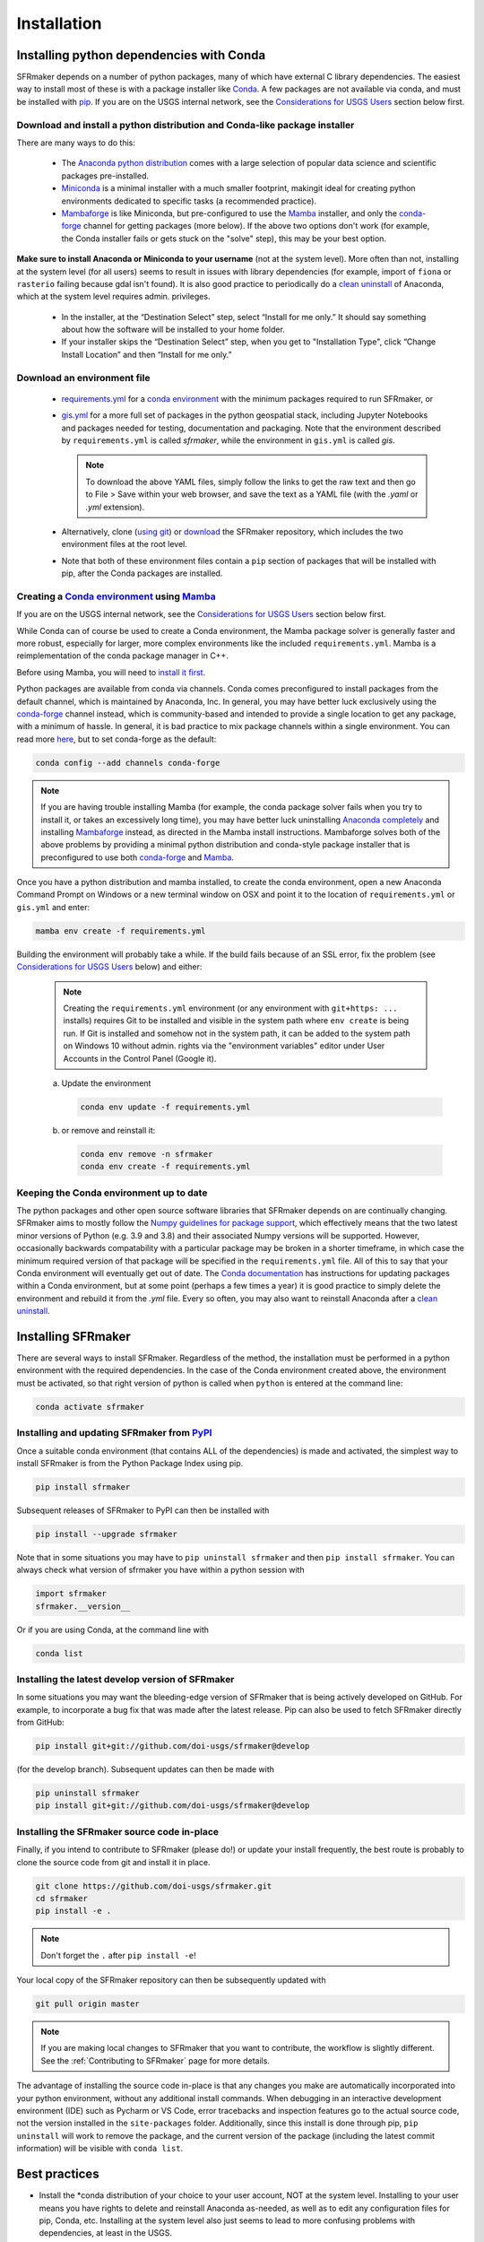 ============
Installation
============

Installing python dependencies with Conda
-----------------------------------------
SFRmaker depends on a number of python packages, many of which have external C library dependencies. The easiest way to install most of these is with a package installer like `Conda`_. A few packages are not available via conda, and must be installed with `pip`_. If you are on the USGS internal network, see the `Considerations for USGS Users`_ section below first.

Download and install a python distribution and Conda-like package installer 
^^^^^^^^^^^^^^^^^^^^^^^^^^^^^^^^^^^^^^^^^^^^^^^^^^^^^^^^^^^^^^^^^^^^^^^^^^^^^^^^^^^^
There are many ways to do this:

    * The `Anaconda python distribution`_ comes with a large selection of popular data science and scientific packages pre-installed.

    * `Miniconda <https://docs.conda.io/en/latest/miniconda.html>`_ is a minimal installer with a much smaller footprint, makingit ideal for creating python environments dedicated to specific tasks (a recommended practice).

    * `Mambaforge <https://github.com/conda-forge/miniforge#mambaforge>`_ is like Miniconda, but pre-configured to use the `Mamba`_ installer, and only the `conda-forge <https://conda-forge.org/docs/user/introduction.html>`_ channel for getting packages (more below). If the above two options don't work (for example, the Conda installer fails or gets stuck on the "solve" step), this may be your best option.

**Make sure to install Anaconda or Miniconda to your username** (not at the system level). More often than not, installing at the system level (for all users) seems to result in issues with library dependencies (for example, import of ``fiona`` or ``rasterio`` failing because gdal isn't found). It is also good practice to periodically do a `clean uninstall`_ of Anaconda, which at the system level requires admin. privileges.

  * In the installer, at the “Destination Select” step, select “Install for me only.” It should say something about how the software will be installed to your home folder.

  * If your installer skips the “Destination Select” step, when you get to "Installation Type", click “Change Install Location” and then “Install for me only.”

Download an environment file
^^^^^^^^^^^^^^^^^^^^^^^^^^^^^^^^^^^^^^^^

  * `requirements.yml`_ for a `conda environment`_ with the minimum packages required to run SFRmaker, or

  * `gis.yml`_ for a more full set of packages in the python geospatial stack, including Jupyter Notebooks and packages needed for testing, documentation and packaging. Note that the environment described by ``requirements.yml`` is called `sfrmaker`, while the environment in ``gis.yml`` is called `gis`.

    .. note::
        To download the above YAML files, simply follow the links to get the raw text and then go to File > Save within your web browser, and save the text as a YAML file (with the `.yaml` or `.yml` extension).

  * Alternatively, clone (`using git`_) or `download`_ the SFRmaker repository, which includes the two environment files at the root level.

  * Note that both of these environment files contain a ``pip`` section of packages that will be installed with pip, after the Conda packages are installed.

Creating a `Conda environment`_ using `Mamba`_
^^^^^^^^^^^^^^^^^^^^^^^^^^^^^^^^^^^^^^^^^^^^^^^^^^^^^^^^^^^
If you are on the USGS internal network, see the `Considerations for USGS Users`_ section below first.

While Conda can of course be used to create a Conda environment, the Mamba package solver is generally faster and more robust, especially for larger, more complex environments like the included ``requirements.yml``. Mamba is a reimplementation of the conda package manager in C++.

Before using Mamba, you will need to `install it first <https://mamba.readthedocs.io/en/latest/installation.html>`_.

Python packages are available from conda via channels. Conda comes preconfigured to install packages from the default channel, which is maintained by Anaconda, Inc. In general, you may have better luck exclusively using the `conda-forge <https://conda-forge.org/docs/user/introduction.html>`_ channel instead, which is community-based and intended to provide a single location to get any package, with a minimum of hassle. In general, it is bad practice to mix package channels within a single environment. You can read more `here <https://conda-forge.org/docs/user/introduction.html>`__, but to set conda-forge as the default:

.. code-block:: bash

    conda config --add channels conda-forge

.. note::
    If you are having trouble installing Mamba (for example, the conda package solver fails when you try to install it, or takes an excessively long time), you may have better luck uninstalling `Anaconda completely <clean uninstall>`_ and installing `Mambaforge <https://github.com/conda-forge/miniforge#mambaforge>`_ instead, as directed in the Mamba install instructions. Mambaforge solves both of the above problems by providing a minimal python distribution and conda-style package installer that is preconfigured to use both `conda-forge <https://conda-forge.org/docs/user/introduction.html>`_ and `Mamba`_.

Once you have a python distribution and mamba installed, to create the conda environment, open a new Anaconda Command Prompt on Windows or a new terminal window on OSX and point it to the location of ``requirements.yml`` or ``gis.yml`` and enter:

.. code-block:: bash

    mamba env create -f requirements.yml

Building the environment will probably take a while. If the build fails because of an SSL error, fix the problem (see `Considerations for USGS Users`_ below) and either:

    .. note::
        Creating the ``requirements.yml`` environment (or any environment with ``git+https: ...`` installs) requires Git to be installed and visible in the system path where ``env create`` is being run. If Git is installed and somehow not in the system path, it can be added to the system path on Windows 10 without admin. rights via the "environment variables" editor under User Accounts in the Control Panel (Google it).

    a) 	Update the environment

        .. code-block:: bash

            conda env update -f requirements.yml

    b) 	or remove and reinstall it:

        .. code-block:: bash

            conda env remove -n sfrmaker
            conda env create -f requirements.yml

Keeping the Conda environment up to date
^^^^^^^^^^^^^^^^^^^^^^^^^^^^^^^^^^^^^^^^^
The python packages and other open source software libraries that SFRmaker depends on are continually changing. SFRmaker aims to mostly follow the `Numpy guidelines for package support <https://numpy.org/neps/nep-0029-deprecation_policy.html>`_, which effectively means that the two latest minor versions of Python (e.g. 3.9 and 3.8) and their associated Numpy versions will be supported. However, occasionally backwards compatability with a particular package may be broken in a shorter timeframe, in which case the minimum required version of that package will be specified in the ``requirements.yml`` file. All of this to say that your Conda environment will eventually get out of date. The `Conda documentation <https://docs.conda.io/projects/conda/en/latest/user-guide/tasks/manage-environments.html>`_ has instructions for updating packages within a Conda environment, but at some point (perhaps a few times a year) it is good practice to simply delete the environment and rebuild it from the `.yml` file. Every so often, you may also want to reinstall Anaconda after a `clean uninstall`_.

Installing SFRmaker
------------------------
There are several ways to install SFRmaker. Regardless of the method, the installation must be performed in a python
environment with the required dependencies. In the case of the Conda environment created above, the environment must be activated, so that right version of python is called when ``python`` is entered at the command line:

.. code-block:: bash

    conda activate sfrmaker

Installing and updating SFRmaker from `PyPI <https://pypi.org/>`_
^^^^^^^^^^^^^^^^^^^^^^^^^^^^^^^^^^^^^^^^^^^^^^^^^^^^^^^^^^^^^^^^^^^^^
Once a suitable conda environment (that contains ALL of the dependencies) is made and activated, the simplest way to install SFRmaker is from the Python Package Index using pip.

.. code-block:: bash

    pip install sfrmaker

Subsequent releases of SFRmaker to PyPI can then be installed with

.. code-block:: bash

    pip install --upgrade sfrmaker

Note that in some situations you may have to ``pip uninstall sfrmaker`` and then ``pip install sfrmaker``. You can always check
what version of sfrmaker you have within a python session with

.. code-block:: python

    import sfrmaker
    sfrmaker.__version__

Or if you are using Conda, at the command line with

.. code-block:: bash

    conda list

Installing the latest develop version of SFRmaker
^^^^^^^^^^^^^^^^^^^^^^^^^^^^^^^^^^^^^^^^^^^^^^^^^^^
In some situations you may want the bleeding-edge version of SFRmaker that is being actively developed on GitHub. For example,
to incorporate a bug fix that was made after the latest release. Pip can also be used to fetch SFRmaker directly from GitHub:

.. code-block:: bash

    pip install git+git://github.com/doi-usgs/sfrmaker@develop

(for the develop branch). Subsequent updates can then be made with

.. code-block:: bash

    pip uninstall sfrmaker
    pip install git+git://github.com/doi-usgs/sfrmaker@develop

Installing the SFRmaker source code in-place
^^^^^^^^^^^^^^^^^^^^^^^^^^^^^^^^^^^^^^^^^^^^^^^^^^^
Finally, if you intend to contribute to SFRmaker (please do!) or update your install frequently, the best route is probably to clone the source code from git and install it in place.

.. code-block:: bash

    git clone https://github.com/doi-usgs/sfrmaker.git
    cd sfrmaker
    pip install -e .

.. note::
    Don't forget the ``.`` after ``pip install -e``!

Your local copy of the SFRmaker repository can then be subsequently updated with

.. code-block:: bash

    git pull origin master

.. note::
    If you are making local changes to SFRmaker that you want to contribute, the workflow is slightly different. See the :ref:`Contributing to SFRmaker` page for more details.


The advantage of installing the source code in-place is that any changes you make are automatically incorporated into your python environment, without any additional install commands. When debugging in an interactive development environment (IDE) such as Pycharm or VS Code, error tracebacks and inspection features go to the actual source code, not the version installed in the ``site-packages`` folder. Additionally, since this install is done through pip, ``pip uninstall``
will work to remove the package, and the current version of the package (including the latest commit information) will be visible with ``conda list``.

Best practices
------------------------

* Install the \*conda distribution of your choice to your user account, NOT at the system level. Installing to your user means you have rights to delete and reinstall Anaconda as-needed, as well as to edit any configuration files for pip, Conda, etc. Installing at the system level also just seems to lead to more confusing problems with dependencies, at least in the USGS.
* Periodically (maybe a few times a year?) fully remove your \*conda distribution and reinstall it. If you just can't get things to work (packages won't import or produce DLL errors on import, adding or upgrading a package takes a very long time or results in excessive upgrades or downgrades of other packages, etc.), fully removing and reinstalling \*conda just may resolve your issues.
* Don't use your base environment; create and delete environments as needed. Conda is generally pretty good about managing packages between environments without wasting a lot of disk space.
* Use an environment file (as above) to create a conda environment, instead of installing packages ad-hoc.
* Use Mamba instead of Conda; it just works better for environments with a lot of packages.
* After setting up the above conda environment, scan the screen output to make sure that everything installed correctly, especially the packages installed through pip.
* Avoid mixing package channels within a Conda environment. Strictly sticking to conda-forge may yield the best results.
* Use `conda-pack`_, rather than an overly-detailed environment file, to guarantee reproducibility.


_`Considerations for USGS Users`
--------------------------------
Using conda or pip on the USGS network requires SSL verification, which can cause a number of issues.
If you are encountering persistant issues with creating the conda environment,
you may have better luck trying the install off of the USGS network (e.g. at home).
See `here <https://tst.usgs.gov/applications/application-and-script-signing/>`__ for more information
about SSL verification on the USGS network, and to download the DOI SSL certificate.

_`Installing the DOI SSL certificate for use with pip`
^^^^^^^^^^^^^^^^^^^^^^^^^^^^^^^^^^^^^^^^^^^^^^^^^^^^^^
1) `Download the DOI SSL certificate (internal DOI network only) <https://tst.usgs.gov/applications/application-and-script-signing/>`_
2) On Windows, create the file ``C:\Users\<your username>\AppData\Roaming\pip\pip.ini``.
   On OSX, create ``/Users/<your username>/Library/Application Support/pip/pip.conf``.

Include the following in this file:

::

    [global]
    cert = <path to DOI certificate file (e.g. DOIRootCA2.cer)>

Note that when you are off the USGS network, you may have to comment out the ``cert=`` line in the above pip configuration file to get ``pip`` to work.

Installing the DOI SSL certificate for use with conda
^^^^^^^^^^^^^^^^^^^^^^^^^^^^^^^^^^^^^^^^^^^^^^^^^^^^^^
See `these instructions <https://docs.conda.io/projects/conda/en/latest/user-guide/configuration/use-condarc.html#ssl-verification-ssl-verify>`_.
This may or may not work. Basically, ``ssl_verify:`` needs to be set in your `condarc`_ file to point
to a valid SSL certificate, which may be different from the basic ``DOIRootCA2.cer`` file.

You can find the location of your `condarc`_ file with::

    conda info -a

which displays information about how Conda is configured. Note that you may have multiple `condarc`_
files at the system, user and possibly project levels.

Common issues:

* Conda Install fails on the USGS network without a certificate, or with an incorrectly formatted certificate.
  Possible solutions are to either get a correctly formatted SSL certificate from your IT person, or try installing off the network.
* Conda Install fails off the USGS network with a certificate (may or may not be correctly formatted). Solution:
  open your `condarc`_ file
  and comment out the SSL certificate file, if it is specified. E.g.::

    ssl_verify: #D:\certificates\DOIRootCA2.cer



Troubleshooting issues with the USGS network
^^^^^^^^^^^^^^^^^^^^^^^^^^^^^^^^^^^^^^^^^^^^

SSL-related error messages when using conda
~~~~~~~~~~~~~~~~~~~~~~~~~~~~~~~~~~~~~~~~~~~~~~
(with ``SSL`` mentioned in the message and possibly ``bad handshake``)

Make sure that the ``Conda`` package installer is configured to use the USGS certificate
(see :ref:`Installing the DOI SSL certificate for use with conda` above).


SSL-related error messages when using pip
~~~~~~~~~~~~~~~~~~~~~~~~~~~~~~~~~~~~~~~~~~~~~~
(something similar to ``SSL: CERTIFICATE_VERIFY_FAILED``).

Make sure that the ``pip`` package installer is configured to use the USGS certificate
(see `Installing the DOI SSL certificate for use with pip`_ above).

If you are on the USGS network, using Windows, and you get this error message:
~~~~~~~~~~~~~~~~~~~~~~~~~~~~~~~~~~~~~~~~~~~~~~~~~~~~~~~~~~~~~~~~~~~~~~~~~~~~~~~~~~~~
..

    CondaHTTPError: HTTP 500 INTERNAL ERROR for url <https://repo.anaconda.com/pkgs/msys2/win-64/m2w64-gettext-0.19.7-2.tar.bz2>
    Elapsed: 00:30.647993

    An HTTP error occurred when trying to retrieve this URL.
    HTTP errors are often intermittent, and a simple retry will get you on your way.

Adding the following line to ``environment.yml`` should work:

.. code-block:: yaml

    - msys2::m2w64-gettext


This tells conda to fetch ``m2w64-gettext`` from the ``msys2`` channel instead. Note that this is only a dependency on Windows,
so it needs to be commented out on other operating systems (normally it wouldn't need to be listed, but the above HTTP 500 error indicates that installation from the default source location failed.)


.. _Anaconda python distribution: https://www.anaconda.com/distribution/
.. _clean uninstall: https://docs.anaconda.com/anaconda/install/uninstall/
.. _Conda: https://docs.conda.io/en/latest/
.. _Mamba: https://mamba.readthedocs.io/en/latest/
.. _conda environment: https://docs.conda.io/projects/conda/en/latest/user-guide/concepts/environments.html
.. _conda-pack: https://conda.github.io/conda-pack/
.. _condarc: https://docs.conda.io/projects/conda/en/latest/user-guide/configuration/use-condarc.html
.. _download: https://github.com/aleaf/sfrmaker/archive/master.zip
.. _gis.yml: https://raw.githubusercontent.com/aleaf/sfrmaker/master/gis.yml
.. _pip: https://packaging.python.org/tutorials/installing-packages/#use-pip-for-installing
.. _Readme file: https://github.com/aleaf/sfrmaker/blob/master/Readme.md
.. _requirements.yml: https://raw.githubusercontent.com/aleaf/sfrmaker/master/requirements.yml
.. _using git: https://git-scm.com/book/en/v2/Getting-Started-Installing-Git


.. _sfrmaker repository: https://github.com/aleaf/SFRmaker
